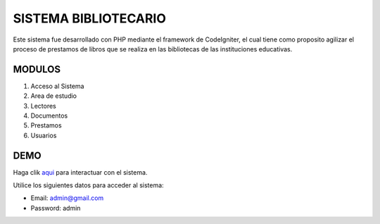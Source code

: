 ###################
SISTEMA BIBLIOTECARIO
###################

Este sistema fue desarrollado con PHP mediante el framework de CodeIgniter, el cual tiene como proposito agilizar el proceso de prestamos de libros que se realiza en las bibliotecas de las instituciones educativas.

*******************
MODULOS
*******************

1. Acceso al Sistema
2. Area de estudio
3. Lectores
4. Documentos
5. Prestamos
6. Usuarios

**************************
DEMO
**************************

Haga clik `aqui <http://codigosanha.com/sistemabibliotecario/cpanel>`_ para interactuar con el sistema.

Utilice los siguientes datos para acceder al sistema:

- Email: admin@gmail.com
- Password: admin
